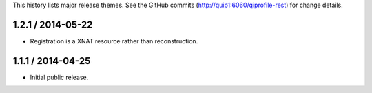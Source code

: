 This history lists major release themes. See the GitHub commits
(http://quip1:6060/qiprofile-rest) for change details.

1.2.1 / 2014-05-22
------------------
* Registration is a XNAT resource rather than reconstruction.

1.1.1 / 2014-04-25
------------------
* Initial public release.
